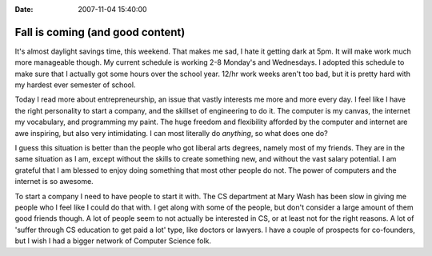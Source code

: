 :Date: 2007-11-04 15:40:00

Fall is coming (and good content)
=================================

It's almost daylight savings time, this weekend. That makes me sad,
I hate it getting dark at 5pm. It will make work much more
manageable though. My current schedule is working 2-8 Monday's and
Wednesdays. I adopted this schedule to make sure that I actually
got some hours over the school year. 12/hr work weeks aren't too
bad, but it is pretty hard with my hardest ever semester of
school.

Today I read more about entrepreneurship, an issue that vastly
interests me more and more every day. I feel like I have the right
personality to start a company, and the skillset of engineering to
do it. The computer is my canvas, the internet my vocabulary, and
programming my paint. The huge freedom and flexibility afforded by
the computer and internet are awe inspiring, but also very
intimidating. I can most literally do *anything*, so what does one
do?

I guess this situation is better than the people who got liberal
arts degrees, namely most of my friends. They are in the same
situation as I am, except without the skills to create something
new, and without the vast salary potential. I am grateful that I am
blessed to enjoy doing something that most other people do not. The
power of computers and the internet is so awesome.

To start a company I need to have people to start it with. The CS
department at Mary Wash has been slow in giving me people who I
feel like I could do that with. I get along with some of the
people, but don't consider a large amount of them good friends
though. A lot of people seem to not actually be interested in CS,
or at least not for the right reasons. A lot of 'suffer through CS
education to get paid a lot' type, like doctors or lawyers. I have
a couple of prospects for co-founders, but I wish I had a bigger
network of Computer Science folk.


